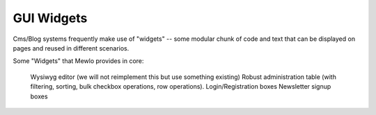 GUI Widgets
===========


Cms/Blog systems frequently make use of "widgets" -- some modular chunk of code and text that can be displayed on pages and reused in different scenarios.

Some "Widgets" that Mewlo provides in core:

    Wysiwyg editor (we will not reimplement this but use something existing)
    Robust administration table (with filtering, sorting, bulk checkbox operations, row operations).
    Login/Registration boxes
    Newsletter signup boxes
